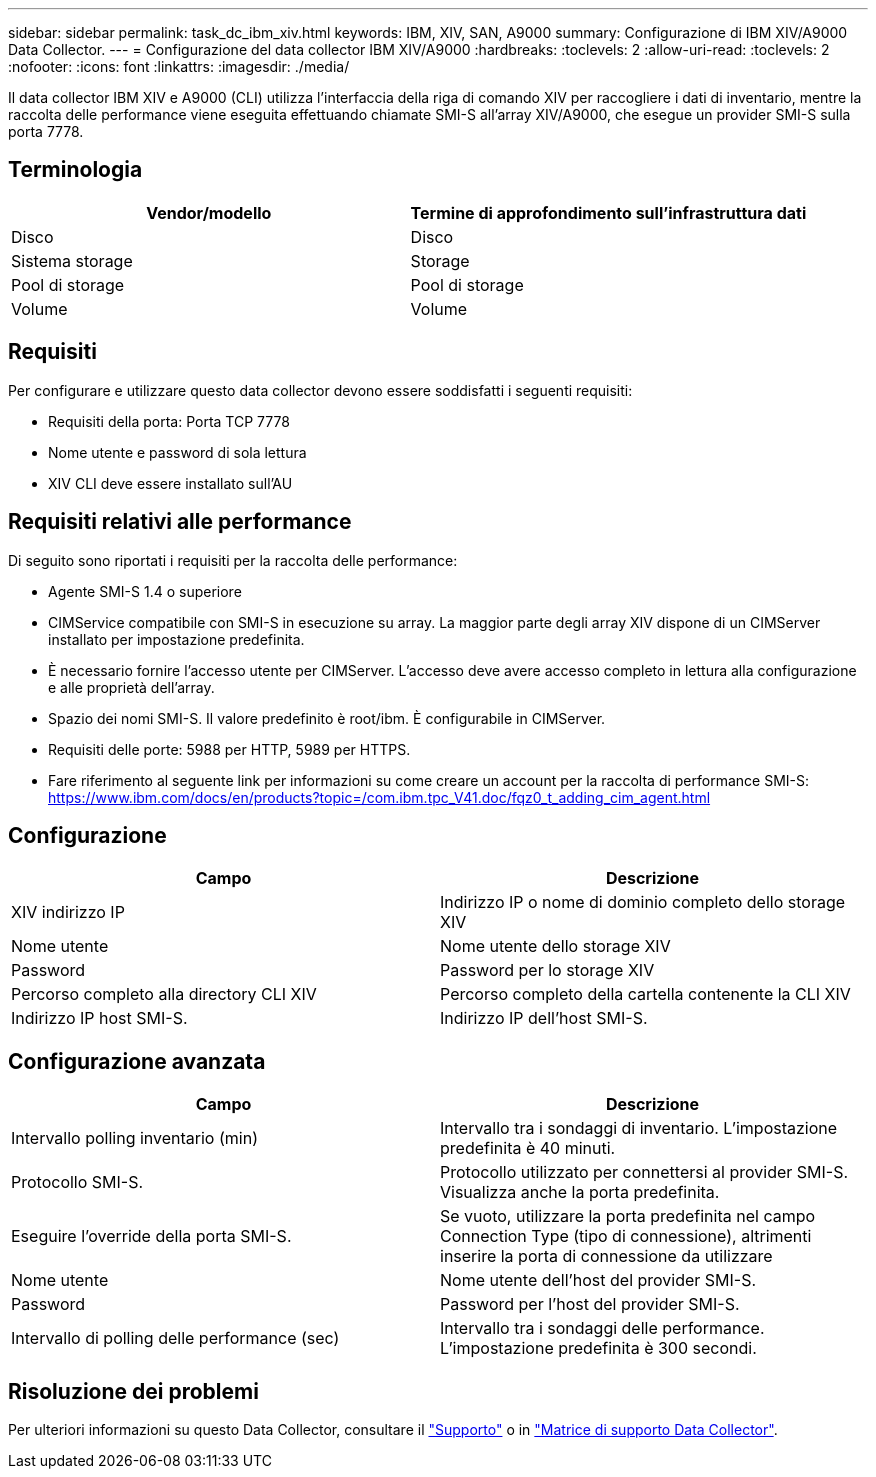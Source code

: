 ---
sidebar: sidebar 
permalink: task_dc_ibm_xiv.html 
keywords: IBM, XIV, SAN, A9000 
summary: Configurazione di IBM XIV/A9000 Data Collector. 
---
= Configurazione del data collector IBM XIV/A9000
:hardbreaks:
:toclevels: 2
:allow-uri-read: 
:toclevels: 2
:nofooter: 
:icons: font
:linkattrs: 
:imagesdir: ./media/


[role="lead"]
Il data collector IBM XIV e A9000 (CLI) utilizza l'interfaccia della riga di comando XIV per raccogliere i dati di inventario, mentre la raccolta delle performance viene eseguita effettuando chiamate SMI-S all'array XIV/A9000, che esegue un provider SMI-S sulla porta 7778.



== Terminologia

[cols="2*"]
|===
| Vendor/modello | Termine di approfondimento sull'infrastruttura dati 


| Disco | Disco 


| Sistema storage | Storage 


| Pool di storage | Pool di storage 


| Volume | Volume 
|===


== Requisiti

Per configurare e utilizzare questo data collector devono essere soddisfatti i seguenti requisiti:

* Requisiti della porta: Porta TCP 7778
* Nome utente e password di sola lettura
* XIV CLI deve essere installato sull'AU




== Requisiti relativi alle performance

Di seguito sono riportati i requisiti per la raccolta delle performance:

* Agente SMI-S 1.4 o superiore
* CIMService compatibile con SMI-S in esecuzione su array. La maggior parte degli array XIV dispone di un CIMServer installato per impostazione predefinita.
* È necessario fornire l'accesso utente per CIMServer. L'accesso deve avere accesso completo in lettura alla configurazione e alle proprietà dell'array.
* Spazio dei nomi SMI-S. Il valore predefinito è root/ibm. È configurabile in CIMServer.
* Requisiti delle porte: 5988 per HTTP, 5989 per HTTPS.
* Fare riferimento al seguente link per informazioni su come creare un account per la raccolta di performance SMI-S: https://www.ibm.com/docs/en/products?topic=/com.ibm.tpc_V41.doc/fqz0_t_adding_cim_agent.html[]




== Configurazione

[cols="2*"]
|===
| Campo | Descrizione 


| XIV indirizzo IP | Indirizzo IP o nome di dominio completo dello storage XIV 


| Nome utente | Nome utente dello storage XIV 


| Password | Password per lo storage XIV 


| Percorso completo alla directory CLI XIV | Percorso completo della cartella contenente la CLI XIV 


| Indirizzo IP host SMI-S. | Indirizzo IP dell'host SMI-S. 
|===


== Configurazione avanzata

[cols="2*"]
|===
| Campo | Descrizione 


| Intervallo polling inventario (min) | Intervallo tra i sondaggi di inventario. L'impostazione predefinita è 40 minuti. 


| Protocollo SMI-S. | Protocollo utilizzato per connettersi al provider SMI-S. Visualizza anche la porta predefinita. 


| Eseguire l'override della porta SMI-S. | Se vuoto, utilizzare la porta predefinita nel campo Connection Type (tipo di connessione), altrimenti inserire la porta di connessione da utilizzare 


| Nome utente | Nome utente dell'host del provider SMI-S. 


| Password | Password per l'host del provider SMI-S. 


| Intervallo di polling delle performance (sec) | Intervallo tra i sondaggi delle performance. L'impostazione predefinita è 300 secondi. 
|===


== Risoluzione dei problemi

Per ulteriori informazioni su questo Data Collector, consultare il link:concept_requesting_support.html["Supporto"] o in link:reference_data_collector_support_matrix.html["Matrice di supporto Data Collector"].
